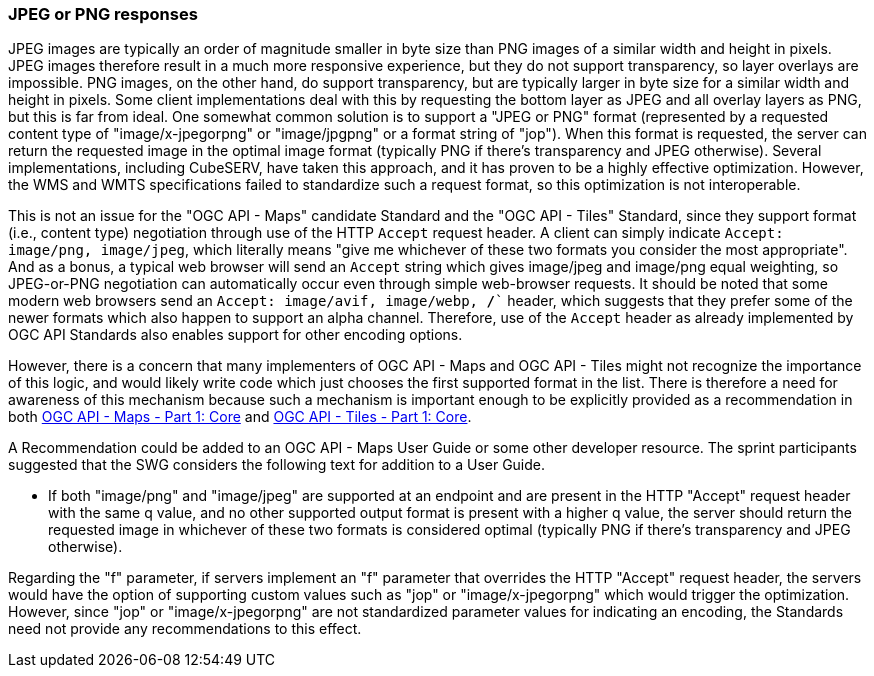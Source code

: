 === JPEG or PNG responses

JPEG images are typically an order of magnitude smaller in byte size than PNG images of a similar width and height in pixels. JPEG images therefore result in a much more responsive experience, but they do not support transparency, so layer overlays are impossible. PNG images, on the other hand, do support transparency, but are typically larger in byte size for a similar width and height in pixels. Some client implementations deal with this by requesting the bottom layer as JPEG and all overlay layers as PNG, but this is far from ideal. One somewhat common solution is to support a "JPEG or PNG" format (represented by a requested content type of "image/x-jpegorpng" or "image/jpgpng" or a format string of "jop"). When this format is requested, the server can return the requested image in the optimal image format (typically PNG if there's transparency and JPEG otherwise). Several implementations, including CubeSERV, have taken this approach, and it has proven to be a highly effective optimization. However, the WMS and WMTS specifications failed to standardize such a request format, so this optimization is not interoperable.

This is not an issue for the "OGC API - Maps" candidate Standard and the "OGC API - Tiles" Standard, since they support format (i.e., content type) negotiation through use of the HTTP `Accept` request header. A client can simply indicate `Accept: image/png, image/jpeg`, which literally means "give me whichever of these two formats you consider the most appropriate". And as a bonus, a typical web browser will send an `Accept` string which gives image/jpeg and image/png equal weighting, so JPEG-or-PNG negotiation can automatically occur even through simple web-browser requests. It should be noted that some modern web browsers send an  `Accept: image/avif, image/webp, */*`` header, which suggests that they prefer some of the newer formats which also happen to support an alpha channel. Therefore, use of the `Accept` header as already implemented by OGC API Standards also enables support for other encoding options.

However, there is a concern that many implementers of OGC API - Maps and OGC API - Tiles might not recognize the importance of this logic, and would likely write code which just chooses the first supported format in the list. There is therefore a need for awareness of this mechanism because such a mechanism is important enough to be explicitly provided as a recommendation in both https://docs.ogc.org/DRAFTS/20-058.html[OGC API - Maps - Part 1: Core] and https://docs.ogc.org/is/20-057/20-057.html[OGC API - Tiles - Part 1: Core].

A Recommendation could be added to an OGC API - Maps User Guide or some other developer resource. The sprint participants suggested that the SWG considers the following text for addition to a User Guide.

* If both "image/png" and "image/jpeg" are supported at an endpoint and are present in the HTTP "Accept" request header with the same q value, and no other supported output format is present with a higher q value, the server should return the requested image in whichever of these two formats is considered optimal (typically PNG if there's transparency and JPEG otherwise).

Regarding the "f" parameter, if servers implement an "f" parameter that overrides the HTTP "Accept" request header, the servers would have the option of supporting custom values such as "jop" or "image/x-jpegorpng" which would trigger the optimization. However, since "jop" or "image/x-jpegorpng" are not standardized parameter values for indicating an encoding, the Standards need not provide any recommendations to this effect.
